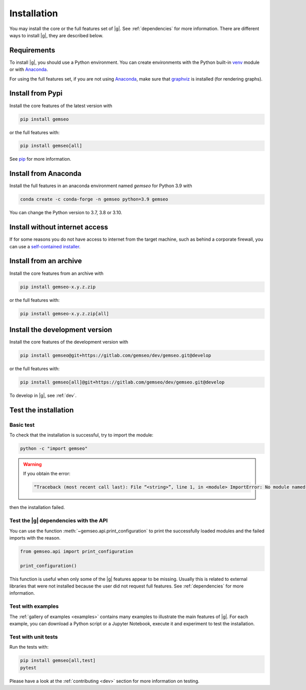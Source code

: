 ..
   Copyright 2021 IRT Saint Exupéry, https://www.irt-saintexupery.com

   This work is licensed under the Creative Commons Attribution-ShareAlike 4.0
   International License. To view a copy of this license, visit
   http://creativecommons.org/licenses/by-sa/4.0/ or send a letter to Creative
   Commons, PO Box 1866, Mountain View, CA 94042, USA.

..
   Contributors:
      INITIAL AUTHORS - initial API and implementation and/or
                        initial documentation
          :author:  Francois Gallard

.. _pytest: https://docs.pytest.org
.. _Anaconda: https://docs.anaconda.com/anaconda/install
.. _venv: https://docs.python.org/3.9/library/venv.html
.. _pip: https://pip.pypa.io/en/stable/getting-started/
.. _graphviz: https://graphviz.org/download

.. _installation:

Installation
============

You may install the core or the full features set of |g|.
See :ref:`dependencies` for more information.
There are different ways to install |g|, they are described below.

.. _python-env:

.. _environment:

Requirements
************

To install |g|,
you should use a Python environment.
You can create environments with
the Python built-in `venv`_ module
or with `Anaconda`_.

For using the full features set,
if you are not using `Anaconda`_,
make sure that `graphviz`_ is installed
(for rendering graphs).

.. _pypi:

Install from Pypi
*****************

Install the core features of the latest version with

.. code-block:: console

    pip install gemseo

or the full features with:

.. code-block:: console

    pip install gemseo[all]

See `pip`_ for more information.

Install from Anaconda
*********************

Install the full features
in an anaconda environment named *gemseo* for Python 3.9 with

.. code-block:: console

    conda create -c conda-forge -n gemseo python=3.9 gemseo

You can change the Python version to 3.7, 3.8 or 3.10.

Install without internet access
*******************************

If for some reasons you do not have access to internet from the target machine,
such as behind a corporate firewall,
you can use a
`self-contained installer <https://mdo-ext.pf.irt-saintexupery.com/gemseo-installers>`_.

Install from an archive
***********************

Install the core features from an archive with

.. code-block:: console

    pip install gemseo-x.y.z.zip

or the full features with:

.. code-block:: console

    pip install gemseo-x.y.z.zip[all]

Install the development version
*******************************

Install the core features of the development version with

.. code-block:: console

    pip install gemseo@git+https://gitlab.com/gemseo/dev/gemseo.git@develop

or the full features with:

.. code-block:: console

    pip install gemseo[all]@git+https://gitlab.com/gemseo/dev/gemseo.git@develop

To develop in |g|, see :ref:`dev`.

Test the installation
*********************

Basic test
----------

To check that the installation is successful,
try to import the module:

.. code-block:: console

    python -c "import gemseo"

.. warning::

    If you obtain the error:

    .. code-block:: console

         “Traceback (most recent call last): File “<string>”, line 1, in <module> ImportError: No module named gemseo“

then the installation failed.

Test the |g| dependencies with the API
--------------------------------------

You can use the function :meth:`~gemseo.api.print_configuration` to print
the successfully loaded modules and the failed imports with the reason.

.. code-block:: py

    from gemseo.api import print_configuration

    print_configuration()

This function is useful when only some of the |g| features appear to be missing.
Usually this is related to external libraries that were not installed because the
user did not request full features.
See :ref:`dependencies` for more information.

Test with examples
------------------

The :ref:`gallery of examples <examples>` contains
many examples to illustrate the main features of |g|.
For each example,
you can download a Python script or a Jupyter Notebook,
execute it and experiment to test the installation.

.. _test_gemseo:

Test with unit tests
--------------------

Run the tests with:

.. code-block:: console

   pip install gemseo[all,test]
   pytest

Please have a look at the
:ref:`contributing <dev>`
section for more information on testing.
